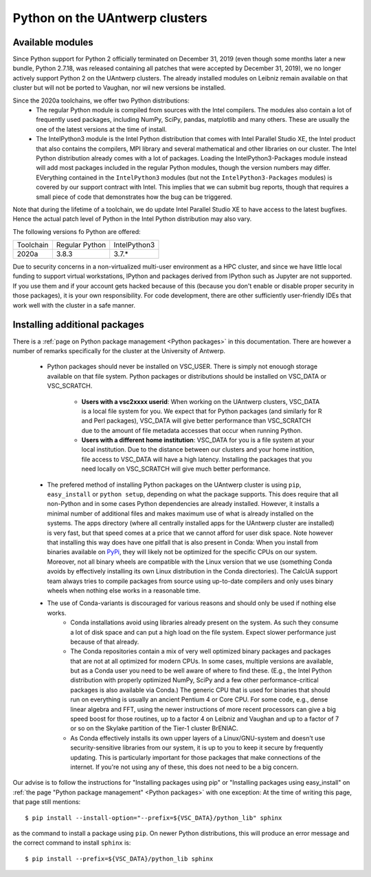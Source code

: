 .. _Antwerp Python:

Python on the UAntwerp clusters
===============================


Available modules
-----------------

Since Python support for Python 2 officially terminated on December 31, 2019 (even though some
months later a new bundle, Python 2.7.18, was released containing all patches that were 
accepted by December 31, 2019), we no longer actively support Python 2 on the UAntwerp clusters.
The already installed modules on Leibniz remain available on that cluster but will not be ported
to Vaughan, nor wil new versions be installed.

Since the 2020a toolchains, we offer two Python distributions:
  * The regular Python module is compiled from sources with the Intel compilers. The modules also
    contain a lot of frequently used packages, including NumPy, SciPy, pandas, matplotlib and many
    others. These are usually the one of the latest versions at the time of install.
  * The IntelPython3 module is the Intel Python distribution that comes with Intel Parallel Studio XE,
    the Intel product that also contains the compilers, MPI library and several mathematical and other
    libraries on our cluster. The Intel Python distribution already comes with a lot of packages.
    Loading the IntelPython3-Packages module instead will add most packages included in the regular
    Python modules, though the version numbers may differ. EVerything contained in the ``IntelPython3``
    modules (but not the ``IntelPython3-Packages`` modules) is covered by our support contract with 
    Intel. This implies that we can submit bug reports, though that requires a small piece of code 
    that demonstrates how the bug can be triggered.

Note that during the lifetime of a toolchain, we do update Intel Parallel Studio XE to have access
to the latest bugfixes. Hence the actual patch level of Python in the Intel Python distribution may also
vary. 

The following versions fo Python are offered:

+-----------+----------------+--------------+
| Toolchain | Regular Python | IntelPython3 |
+-----------+----------------+--------------+
| 2020a     | 3.8.3          | 3.7.\*       |
+-----------+----------------+--------------+

Due to security concerns in a non-virtualized multi-user environment as a HPC cluster, and since
we have little local funding to support virtual workstations, IPython and packages derived from
IPython such as Jupyter are not supported. If you use them and if your account gets hacked because
of this (because you don't enable or disable proper security in those packages), it is your own
responsibility. For code development, there are other sufficiently user-friendly IDEs that work well
with the cluster in a safe manner.


Installing additional packages
------------------------------

There is a :ref:`page on Python package management <Python packages>` in this documentation. There are 
however a number of remarks specifically for the cluster at the University of Antwerp.

  * Python packages should never be installed on VSC_USER. There is simply not enouogh storage available
    on that file system. Python packages or distributions should be installed on VSC_DATA or VSC_SCRATCH.
      * **Users with a vsc2xxxx userid**: When working on the UAntwerp clusters, VSC_DATA is a local file
        system for you. We expect that for Python packages (and similarly for R and Perl packages), 
        VSC_DATA will give better performance than VSC_SCRATCH due to the amount of file metadata accesses
        that occur when running Python.
      * **Users with a different home institution**: VSC_DATA for you is a file system at your local
        institution. Due to the distance between our clusters and your home instition, file access to 
        VSC_DATA will have a high latency. Installing the packages that you need locally on VSC_SCRATCH
        will give much better performance.
  * The prefered method of installing Python packages on the UAntwerp cluster is using ``pip``, ``easy_install``
    or ``python setup``, depending on what the package supports. This does require that all non-Python and in 
    some cases Python dependencies are already installed. However, it installs a minimal number of additional files
    and makes maximum use of what is already installed on the systems. The apps directory (where all 
    centrally installed apps for the UAntwerp cluster are installed) is very fast, but that speed comes at
    a price that we cannot afford for user disk space. Note however that installing this way does have one
    pitfall that is also present in Conda: When you install from binaries available on
    `PyPi <https://pypi.org/>`_, they will likely not be optimized for the specific CPUs on our system.
    Moreover, not all binary wheels are compatible with the Linux version that we use (something Conda avoids
    by effectively installing its own Linux distribution in the Conda directories). The CalcUA support team
    always tries to compile packages from source using up-to-date compilers and only uses binary wheels when
    nothing else works in a reasonable time.
  * The use of Conda-variants is discouraged for various reasons and should only be used if nothing else works.
      * Conda installations avoid using libraries already present on the system. As such they consume a lot
        of disk space and can put a high load on the file system. Expect slower performance just because of that
        already.
      * The Conda repositories contain a mix of very well optimized binary packages and packages that are not at all
        optimized for modern CPUs. In some cases, multiple versions are available, but as a Conda user you need to be
        well aware of where to find these. (E.g., the Intel Python distribution with properly optimized NumPy, SciPy and
        a few other performance-critical packages is also available via Conda.) The generic CPU that is used for
        binaries that should run on everything is usually an ancient Pentium 4 or Core CPU. For some code, e.g., 
        dense linear algebra and FFT, using the newer instructions of more recent processors can give a big speed
        boost for those routines, up to a factor 4 on Leibniz and Vaughan and up to a factor of 7 or so on the
        Skylake partition of the Tier-1 cluster BrENIAC.
      * As Conda effectively installs its own upper layers of a Linux/GNU-system and doesn't use security-sensitive
        libraries from our system, it is up to you to keep it secure by frequently updating. This is particularly 
        important for those packages that make connections of the internet. If you're not using any of these, this
        does not need to be a big concern. 
        
Our advise is to follow the instructions for "Installing packages using pip" or "Installing packages using easy_install"
on :ref:`the page "Python package management" <Python packages>` with one exception: At the time of writing this page,
that page still mentions::

      $ pip install --install-option="--prefix=${VSC_DATA}/python_lib" sphinx

as the command to install a package using ``pip``. On newer Python distributions, this will produce an error message
and the correct command to install ``sphinx`` is::

      $ pip install --prefix=${VSC_DATA}/python_lib sphinx



